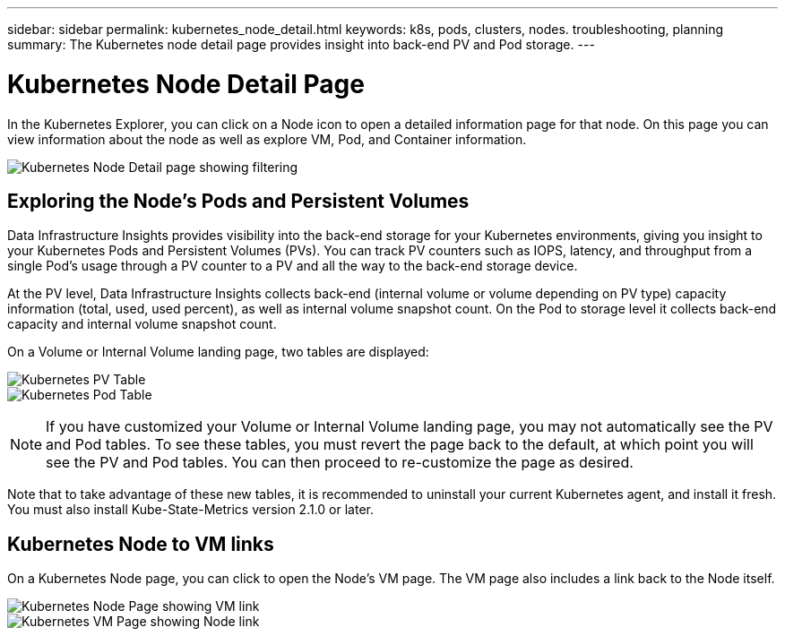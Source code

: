 ---
sidebar: sidebar
permalink: kubernetes_node_detail.html
keywords:  k8s, pods, clusters, nodes. troubleshooting, planning
summary: The Kubernetes node detail page provides insight into back-end PV and Pod storage.
---

= Kubernetes Node Detail Page
:hardbreaks:
:toclevels: 1
:nofooter:
:icons: font
:linkattrs:
:imagesdir: ./media/

[.lead]
In the Kubernetes Explorer, you can click on a Node icon to open a detailed information page for that node. On this page you can view information about the node as well as explore VM, Pod, and Container information.

image:KubernetesNodeFiltering.png[Kubernetes Node Detail page showing filtering]

== Exploring the Node's Pods and Persistent Volumes

Data Infrastructure Insights provides visibility into the back-end storage for your Kubernetes environments, giving you insight to your Kubernetes Pods and Persistent Volumes (PVs). You can track PV counters such as IOPS, latency, and throughput from a single Pod’s usage through a PV counter to a PV and all the way to the back-end storage device. 

At the PV level, Data Infrastructure Insights collects back-end (internal volume or volume depending on PV type) capacity information (total, used, used percent), as well as internal volume snapshot count. On the Pod to storage level it collects back-end capacity and internal volume snapshot count.

On a Volume or Internal Volume landing page, two tables are displayed:

image:Kubernetes_PV_Table.png[Kubernetes PV Table]
image:Kubernetes_Pod_Table.png[Kubernetes Pod Table]

NOTE: If you have customized your Volume or Internal Volume landing page, you may not automatically see the PV and Pod tables. To see these tables, you must revert the page back to the default, at which point you will see the PV and Pod tables. You can then proceed to re-customize the page as desired.

Note that to take advantage of these new tables, it is recommended to uninstall your current Kubernetes agent, and install it fresh. You must also install Kube-State-Metrics version 2.1.0 or later.


== Kubernetes Node to VM links

On a Kubernetes Node page, you can click to open the Node's VM page. The VM page also includes a link back to the Node itself.

image:Kubernetes_Node_Page_with_VM_Link.png[Kubernetes Node Page showing VM link]
image:Kubernetes_VM_Page_with_Node_Link.png[Kubernetes VM Page showing Node link]
